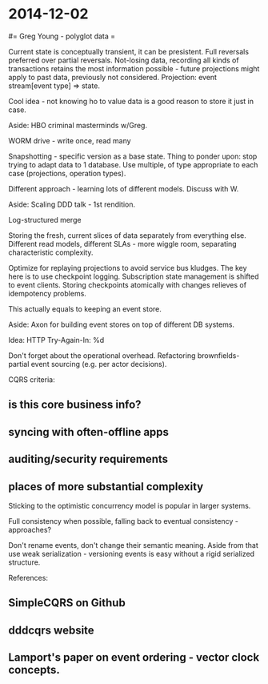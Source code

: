#+FILETAGS: :vimwiki:

* 2014-12-02
#= Greg Young - polyglot data =

Current state is conceptually transient, it can be presistent.
Full reversals preferred over partial reversals.
Not-losing data, recording all kinds of transactions retains the most
information possible - future projections might apply to past data, previously not 
considered.
Projection: event stream[event type] => state.

Cool idea - not knowing ho to value data is a good reason to store it just in case.

Aside: HBO criminal masterminds w/Greg.

WORM drive - write once, read many

Snapshotting - specific version as a base state.
Thing to ponder upon: stop trying to adapt data to 1 database.
Use multiple, of type appropriate to each case (projections, operation types).

Different approach - learning lots of different models. Discuss with W.

Aside: Scaling DDD talk - 1st rendition.

Log-structured merge

Storing the fresh, current slices of data separately from everything else.
Different read models, different SLAs - more wiggle room, separating
characteristic complexity.

Optimize for replaying projections to avoid service bus kludges.
The key here is to use checkpoint logging.
Subscription state management is shifted to event clients.
Storing checkpoints atomically with changes relieves of idempotency problems.

This actually equals to keeping an event store.

Aside: Axon for building event stores on top of different DB systems.

Idea: HTTP Try-Again-In: %d

Don't forget about the operational overhead.
Refactoring brownfields- partial event sourcing (e.g. per actor decisions).

CQRS criteria:
** is this core business info?
** syncing with often-offline apps
** auditing/security requirements
** places of more substantial complexity

Sticking to the optimistic concurrency model is popular in larger systems.

Full consistency when possible, falling back to eventual consistency - approaches?

Don't rename events, don't change their semantic meaning.
Aside from that use weak serialization - versioning events is easy without a 
rigid serialized structure.

References:
** SimpleCQRS on Github
** dddcqrs website
** Lamport's paper on event ordering - vector clock concepts.
